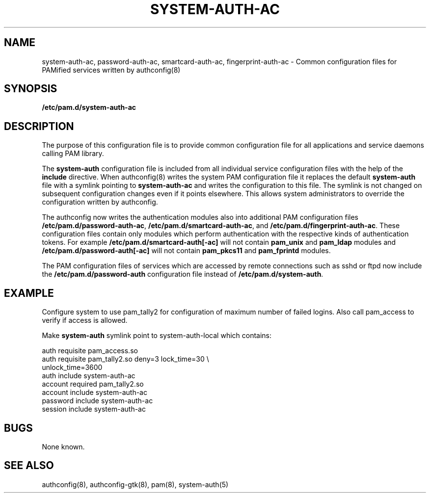 .TH SYSTEM-AUTH-AC 5 "2010 March 31" "Red Hat, Inc."
.SH NAME

system-auth-ac, password-auth-ac, smartcard-auth-ac,
fingerprint-auth-ac \- Common configuration files for PAMified services
written by authconfig(8)

.SH SYNOPSIS
.B /etc/pam.d/system-auth-ac
.sp 2
.SH DESCRIPTION

The purpose of this configuration file is to provide common 
configuration file for all applications and service daemons
calling PAM library.

.sp
The
.BR system-auth
configuration file is included from all individual service configuration
files with the help of the
.BR include
directive. When authconfig(8) writes the system PAM configuration file it
replaces the default
.BR system-auth
file with a symlink pointing to
.BR system-auth-ac
and writes the configuration to this file. The symlink is not changed on
subsequent configuration changes even if it points elsewhere. This allows
system administrators to override the configuration written by authconfig.

The authconfig now writes the authentication modules also into additional PAM
configuration files \fB/etc/pam.d/password-auth-ac\fR,
\fB/etc/pam.d/smartcard-auth-ac\fR, and \fB/etc/pam.d/fingerprint-auth-ac\fR.
These configuration files contain only modules which perform
authentication with the respective kinds of authentication tokens.
For example \fB/etc/pam.d/smartcard-auth[-ac]\fR will not contain
\fBpam_unix\fR and \fBpam_ldap\fR modules and \fB/etc/pam.d/password-auth[-ac]\fR
will not contain \fBpam_pkcs11\fR and \fBpam_fprintd\fR modules.

The PAM configuration files of services which are accessed by remote
connections such as sshd or ftpd now include the \fB/etc/pam.d/password-auth\fR
configuration file instead of \fB/etc/pam.d/system-auth\fR.


.SH EXAMPLE
Configure system to use pam_tally2 for configuration of maximum number of
failed logins. Also call pam_access to verify if access is allowed.

Make
.BR system-auth
symlink point to system-auth-local which contains:

.br
auth            requisite       pam_access.so
.br
auth            requisite       pam_tally2.so deny=3 lock_time=30 \\
.br
                                      unlock_time=3600
.br
auth            include         system-auth-ac
.br
account         required        pam_tally2.so
.br
account         include         system-auth-ac
.br
password        include         system-auth-ac
.br
session         include         system-auth-ac


.SH BUGS
.sp 2
None known.

.SH "SEE ALSO"
authconfig(8), authconfig-gtk(8), pam(8), system-auth(5)
